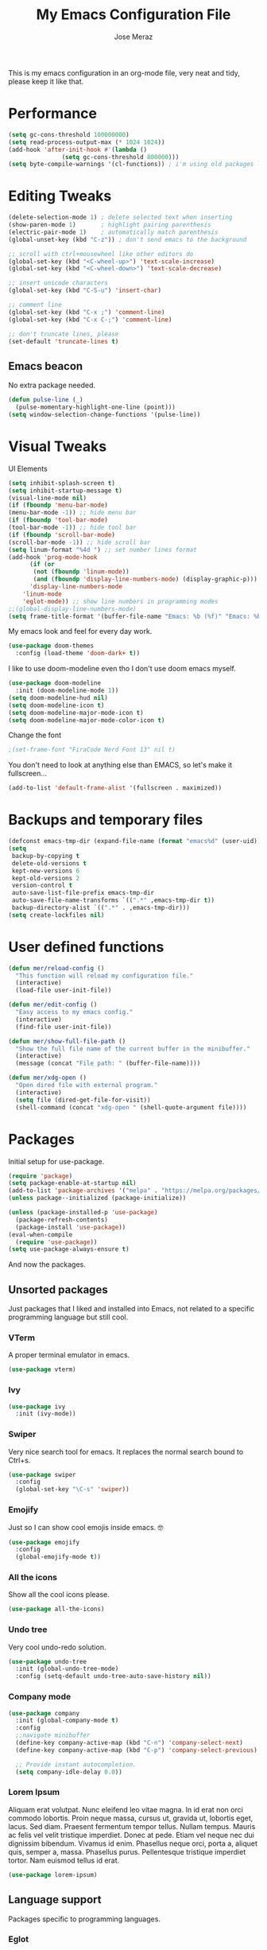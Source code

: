 #+TITLE: My Emacs Configuration File
#+AUTHOR: Jose Meraz
#+STARTUP: content

This is my emacs configuration in an org-mode file, very neat and
tidy, please keep it like that.

* Performance

#+begin_src emacs-lisp
  (setq gc-cons-threshold 100000000)
  (setq read-process-output-max (* 1024 1024))
  (add-hook 'after-init-hook #'(lambda ()
				 (setq gc-cons-threshold 800000)))
  (setq byte-compile-warnings '(cl-functions)) ; i'm using old packages lol
#+end_src

* Editing Tweaks

#+begin_src emacs-lisp
  (delete-selection-mode 1) ; delete selected text when inserting
  (show-paren-mode 1)       ; highlight pairing parenthesis
  (electric-pair-mode 1)    ; automatically match parenthesis
  (global-unset-key (kbd "C-z")) ; don't send emacs to the background

  ;; scroll with ctrl+mousewheel like other editors do
  (global-set-key (kbd "<C-wheel-up>") 'text-scale-increase)
  (global-set-key (kbd "<C-wheel-down>") 'text-scale-decrease)

  ;; insert unicode characters
  (global-set-key (kbd "C-S-u") 'insert-char)

  ;; comment line
  (global-set-key (kbd "C-x ;") 'comment-line)
  (global-set-key (kbd "C-x C-;") 'comment-line)

  ;; don't truncate lines, please
  (set-default 'truncate-lines t)
#+end_src

** Emacs beacon

No extra package needed.

#+begin_src emacs-lisp
  (defun pulse-line (_)
    (pulse-momentary-highlight-one-line (point)))
  (setq window-selection-change-functions '(pulse-line))
#+end_src

* Visual Tweaks

UI Elements

#+begin_src emacs-lisp
    (setq inhibit-splash-screen t)
    (setq inhibit-startup-message t)
    (visual-line-mode nil)
    (if (fboundp 'menu-bar-mode)
	(menu-bar-mode -1)) ;; hide menu bar
    (if (fboundp 'tool-bar-mode)
	(tool-bar-mode -1)) ;; hide tool bar
    (if (fboundp 'scroll-bar-mode)
	(scroll-bar-mode -1)) ;; hide scroll bar
    (setq linum-format "%4d ") ;; set number lines format
    (add-hook 'prog-mode-hook
	      (if (or
		   (not (fboundp 'linum-mode))
		   (and (fboundp 'display-line-numbers-mode) (display-graphic-p)))
		  'display-line-numbers-mode 
		'linum-mode
		'eglot-mode)) ;; show line numbers in programming modes
    ;;(global-display-line-numbers-mode)
    (setq frame-title-format '(buffer-file-name "Emacs: %b (%f)" "Emacs: %b"))
#+end_src

My emacs look and feel for every day work.

#+begin_src emacs-lisp
  (use-package doom-themes
    :config (load-theme 'doom-dark+ t))
#+end_src

I like to use doom-modeline even tho I don't use doom emacs myself.

#+begin_src emacs-lisp
  (use-package doom-modeline
    :init (doom-modeline-mode 1))
  (setq doom-modeline-hud nil)
  (setq doom-modeline-icon t)
  (setq doom-modeline-major-mode-icon t)
  (setq doom-modeline-major-mode-color-icon t)
#+end_src

Change the font

#+begin_src emacs-lisp
					  ;(set-frame-font "FiraCode Nerd Font 13" nil t)
#+end_src

You don't need to look at anything else than EMACS, so let's make
it fullscreen...

#+begin_src emacs-lisp
(add-to-list 'default-frame-alist '(fullscreen . maximized))
#+end_src

* Backups and temporary files

#+begin_src emacs-lisp
  (defconst emacs-tmp-dir (expand-file-name (format "emacs%d" (user-uid)) temporary-file-directory))
  (setq
   backup-by-copying t
   delete-old-versions t
   kept-new-versions 6
   kept-old-versions 2
   version-control t
   auto-save-list-file-prefix emacs-tmp-dir
   auto-save-file-name-transforms `((".*" ,emacs-tmp-dir t))
   backup-directory-alist `((".*" . ,emacs-tmp-dir)))
  (setq create-lockfiles nil)
#+end_src

* User defined functions

#+begin_src emacs-lisp
  (defun mer/reload-config ()
    "This function will reload my configuration file."
    (interactive)
    (load-file user-init-file))

  (defun mer/edit-config ()
    "Easy access to my emacs config."
    (interactive)
    (find-file user-init-file))

  (defun mer/show-full-file-path ()
    "Show the full file name of the current buffer in the minibuffer."
    (interactive)
    (message (concat "File path: " (buffer-file-name))))

  (defun mer/xdg-open ()
    "Open dired file with external program."
    (interactive)
    (setq file (dired-get-file-for-visit))
    (shell-command (concat "xdg-open " (shell-quote-argument file))))

#+end_src

* Packages

Initial setup for use-package.

#+begin_src emacs-lisp
  (require 'package)
  (setq package-enable-at-startup nil)
  (add-to-list 'package-archives '("melpa" . "https://melpa.org/packages/"))
  (unless package--initialized (package-initialize))

  (unless (package-installed-p 'use-package)
    (package-refresh-contents)
    (package-install 'use-package))
  (eval-when-compile
    (require 'use-package))
  (setq use-package-always-ensure t)
#+end_src

And now the packages.

** Unsorted packages

Just packages that I liked and installed into Emacs, not related to a
specific programming language but still cool.

*** VTerm

A proper terminal emulator in emacs.

#+begin_src emacs-lisp
  (use-package vterm)
#+end_src

*** Ivy
#+begin_src emacs-lisp
  (use-package ivy
    :init (ivy-mode))
#+end_src

*** Swiper
Very nice search tool for emacs. It replaces the normal search bound
to Ctrl+s.

#+begin_src emacs-lisp
  (use-package swiper
    :config
    (global-set-key "\C-s" 'swiper))
#+end_src

*** Emojify
Just so I can show cool emojis inside emacs. 🤓

#+begin_src emacs-lisp
  (use-package emojify
    :config
    (global-emojify-mode t))
#+end_src

*** All the icons
Show all the cool icons please.

#+begin_src emacs-lisp
  (use-package all-the-icons)
#+end_src

*** Undo tree
Very cool undo-redo solution.

#+begin_src emacs-lisp
  (use-package undo-tree
    :init (global-undo-tree-mode)
    :config (setq-default undo-tree-auto-save-history nil))
#+end_src

*** Company mode

#+begin_src emacs-lisp
  (use-package company
    :init (global-company-mode t)
    :config
    ;;navigate minibuffer
    (define-key company-active-map (kbd "C-n") 'company-select-next)
    (define-key company-active-map (kbd "C-p") 'company-select-previous)

    ;; Provide instant autocompletion.
    (setq company-idle-delay 0.0))
#+end_src

*** Lorem Ipsum

Aliquam erat volutpat.  Nunc eleifend leo vitae magna.  In id erat non
orci commodo lobortis.  Proin neque massa, cursus ut, gravida ut,
lobortis eget, lacus.  Sed diam.  Praesent fermentum tempor tellus.
Nullam tempus.  Mauris ac felis vel velit tristique imperdiet.  Donec
at pede.  Etiam vel neque nec dui dignissim bibendum.  Vivamus id
enim.  Phasellus neque orci, porta a, aliquet quis, semper a, massa.
Phasellus purus.  Pellentesque tristique imperdiet tortor.  Nam
euismod tellus id erat.

#+begin_src emacs-lisp
  (use-package lorem-ipsum)
#+end_src

** Language support

Packages specific to programming languages.

*** Eglot

This thing connects to language server protocols very easily.

#+begin_src emacs-lisp
  (use-package eglot
    :config (global-set-key [f4] 'eglot))
#+end_src

*** Golang

#+begin_src emacs-lisp
  (use-package go-mode
    :config (add-to-list 'auto-mode-alist '("\\.go\\'" . go-mode)))
#+end_src

*** Lua

#+begin_src emacs-lisp
  (use-package lua-mode
    :config (add-to-list 'auto-mode-alist '("\\.lua\\'" . lua-mode)))
#+end_src

*** Markdown

Ye... Org mode is superior but sometimes I need to pull up a nasty markdown file.

#+begin_src emacs-lisp
  (use-package markdown-mode
    :mode ("README\\.md\\'" . gfm-mode)
    :init (setq markdown-command "multimarkdown"))
#+end_src

*** HTML/CSS

#+begin_src emacs-lisp
  (use-package web-mode
    :config
    (add-to-list 'auto-mode-alist '("\\.html\\'" . web-mode))
    (add-to-list 'auto-mode-alist '("\\.css\\'" . web-mode)))
  (use-package emmet-mode
    :config
    (add-hook 'css-mode-hook  'emmet-mode)
    (add-hook 'web-mode-hook  'emmet-mode))
#+end_src

** Org Mode Related
*** Org Cliplink

This allows you to insert links in org mode from your clipboard.

#+begin_src emacs-lisp
  (use-package org-cliplink
    :config (global-set-key (kbd "C-x p i") 'org-cliplink))
#+end_src

*** Org Download

#+begin_src emacs-lisp
  (use-package org-download
    :init (add-hook 'org-mode-hook 'org-download-enable))
#+end_src

*** Org Modern

#+begin_src emacs-lisp
  (use-package org-modern
    :init (add-hook 'org-mode-hook 'org-modern))
#+end_src

* Key bindings

Some editing bindings

#+begin_src emacs-lisp
  (global-set-key [mouse-3] 'mouse-popup-menubar-stuff)
  (global-set-key (kbd "C->") 'indent-rigidly-right-to-tab-stop)
  (global-set-key (kbd "C-<") 'indent-rigidly-left-to-tab-stop)
#+end_src

Open this config file with a key stroke.

#+begin_src emacs-lisp
  (global-set-key (kbd "<f6>") (lambda() (interactive)(find-file "~/.emacs.d/")))
#+end_src

Some key bindings for emacs modes and functions

#+begin_src emacs-lisp
  (global-set-key "\C-ce" 'eww)
  (global-set-key "\C-cs" 'vterm)
  (global-set-key "\C-xb" 'ibuffer)
  (global-set-key "\C-ck" 'delete-frame)
  (global-set-key "\C-cc" 'mer/edit-config)
  (global-set-key "\C-cq" 'mer/reload-config)
  (global-set-key "\C-cf" 'mer/show-full-file-path)
  (eval-after-load "dired"
    '(progn (define-key dired-mode-map (kbd "M-o") 'other-window)
	    (define-key dired-mode-map (kbd "\C-co") 'mer/xdg-open)))
  (global-set-key "\C-cy" 'yas-insert-snippet)
#+end_src

#+RESULTS:
: yas-insert-snippet

* The EWW web browser

I find myself using this web browser more often so I figured out I would tweak it a tiny bit.

#+begin_src emacs-lisp
  (setq eww-download-directory "~/Downloads/"
	eww-desktop-remove-duplicates t
	eww-history-limit 20
	eww-search-prefix "https://lite.duckduckgo.com/lite/?q=")
#+end_src
